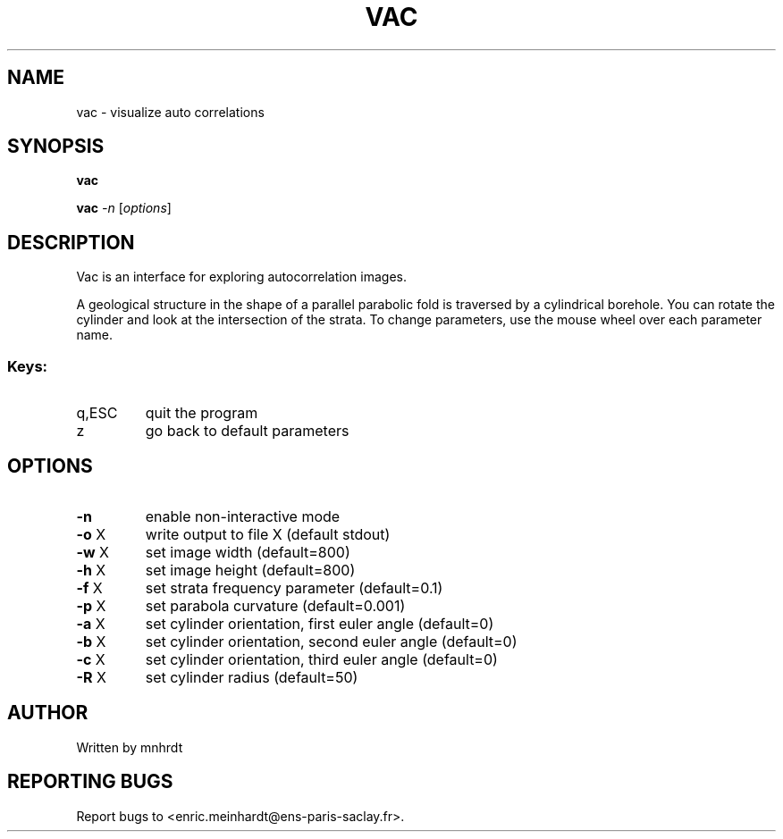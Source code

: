 .\" DO NOT MODIFY THIS FILE!  It was generated by help2man
.TH VAC "1" "October 2022" "imscript" "User Commands"
.SH NAME
vac \- visualize auto correlations
.SH SYNOPSIS
.B vac

.br
.B vac
\fI\,-n \/\fR[\fI\,options\/\fR]
.SH DESCRIPTION
Vac is an interface for exploring autocorrelation images.
.PP
A geological structure in the shape of a parallel parabolic fold
is traversed by a cylindrical borehole.  You can rotate the cylinder
and look at the intersection of the strata.  To change parameters,
use the mouse wheel over each parameter name.
.SS "Keys:"
.TP
q,ESC
quit the program
.TP
z
go back to default parameters
.SH OPTIONS
.TP
\fB\-n\fR
enable non\-interactive mode
.TP
\fB\-o\fR X
write output to file X (default stdout)
.TP
\fB\-w\fR X
set image width (default=800)
.TP
\fB\-h\fR X
set image height (default=800)
.TP
\fB\-f\fR X
set strata frequency parameter (default=0.1)
.TP
\fB\-p\fR X
set parabola curvature (default=0.001)
.TP
\fB\-a\fR X
set cylinder orientation, first euler angle (default=0)
.TP
\fB\-b\fR X
set cylinder orientation, second euler angle (default=0)
.TP
\fB\-c\fR X
set cylinder orientation, third euler angle (default=0)
.TP
\fB\-R\fR X
set cylinder radius (default=50)
.SH AUTHOR
Written by mnhrdt
.SH "REPORTING BUGS"
Report bugs to <enric.meinhardt@ens\-paris\-saclay.fr>.
